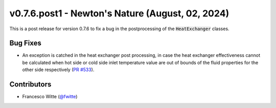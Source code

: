 v0.7.6.post1 - Newton's Nature (August, 02, 2024)
+++++++++++++++++++++++++++++++++++++++++++++++++

This is a post release for version 0.7.6 to fix a bug in the postprocessing of
the :code:`HeatExchanger` classes.

Bug Fixes
#########
- An exception is catched in the heat exchanger post processing, in case the
  heat exchanger effectiveness cannot be calculated when hot side or cold side
  inlet temperature value are out of bounds of the fluid properties for the
  other side respectively
  (`PR #533 <https://github.com/oemof/tespy/pull/533>`__).

Contributors
############
- Francesco Witte (`@fwitte <https://github.com/fwitte>`__)
